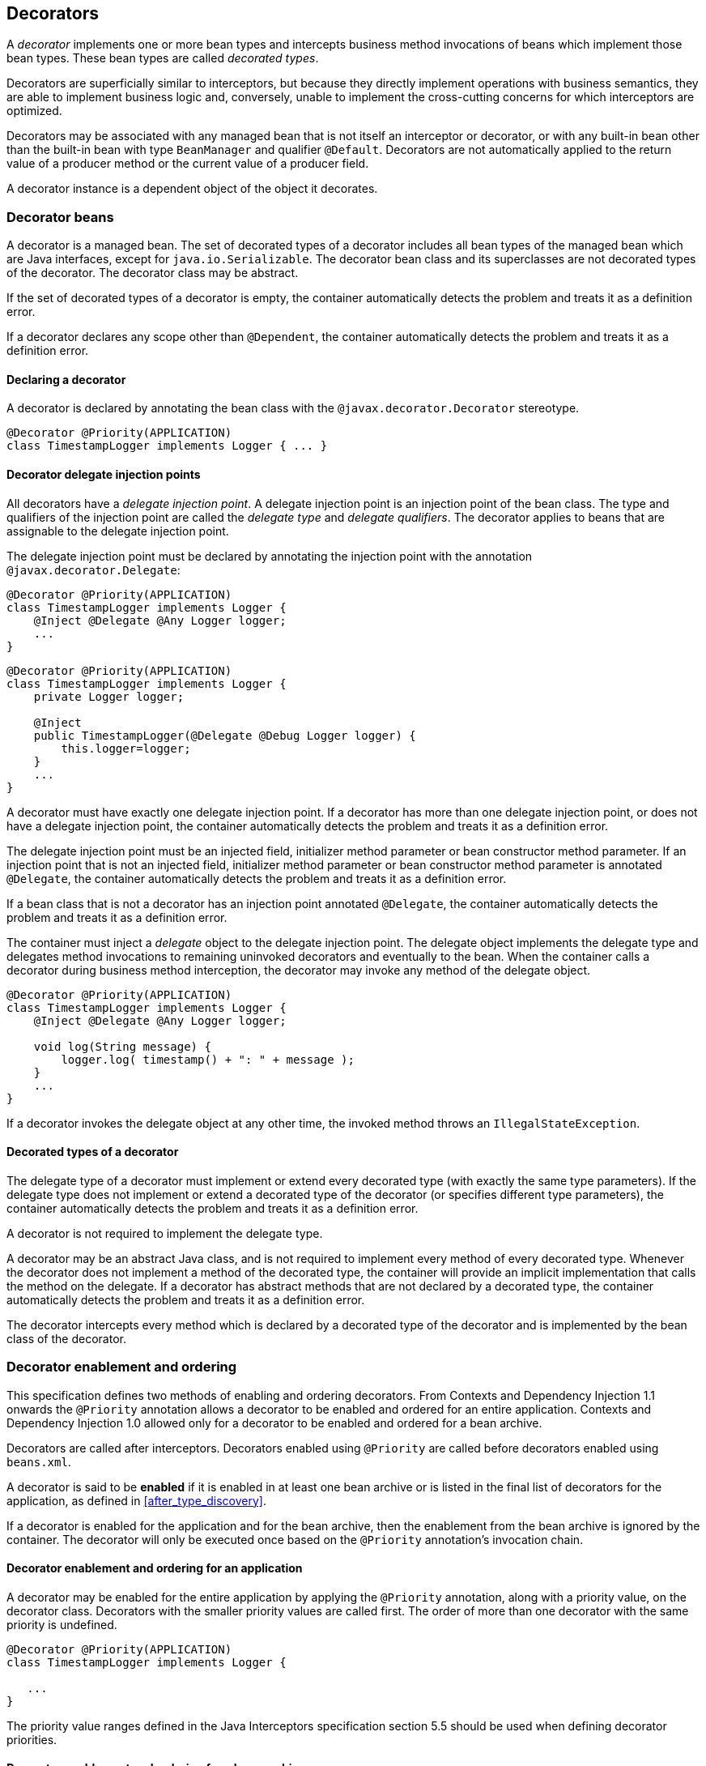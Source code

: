 [[decorators]]

== Decorators

A _decorator_ implements one or more bean types and intercepts business method invocations of beans which implement those bean types.
These bean types are called _decorated types_.

Decorators are superficially similar to interceptors, but because they directly implement operations with business semantics, they are able to implement business logic and, conversely, unable to implement the cross-cutting concerns for which interceptors are optimized.

Decorators may be associated with any managed bean that is not itself an interceptor or decorator, or with any built-in bean other than the built-in bean with type `BeanManager` and qualifier `@Default`.
Decorators are not automatically applied to the return value of a producer method or the current value of a producer field.

A decorator instance is a dependent object of the object it decorates.

[[decorator_bean]]

=== Decorator beans

A decorator is a managed bean.
The set of decorated types of a decorator includes all bean types of the managed bean which are Java interfaces, except for `java.io.Serializable`. The decorator bean class and its superclasses are not decorated types of the decorator.
The decorator class may be abstract.

If the set of decorated types of a decorator is empty, the container automatically detects the problem and treats it as a definition error.

If a decorator declares any scope other than `@Dependent`, the container automatically detects the problem and treats it as a definition error.

[[decorator_annotation]]

==== Declaring a decorator

A decorator is declared by annotating the bean class with the `@javax.decorator.Decorator` stereotype.

[source, java]
----
@Decorator @Priority(APPLICATION)
class TimestampLogger implements Logger { ... }
----

[[delegate_attribute]]

==== Decorator delegate injection points

All decorators have a _delegate injection point_.
A delegate injection point is an injection point of the bean class.
The type and qualifiers of the injection point are called the _delegate type_ and _delegate qualifiers_.
The decorator applies to beans that are assignable to the delegate injection point.

The delegate injection point must be declared by annotating the injection point with the annotation `@javax.decorator.Delegate`:

[source, java]
----
@Decorator @Priority(APPLICATION)
class TimestampLogger implements Logger {
    @Inject @Delegate @Any Logger logger;
    ...
}
----

[source, java]
----
@Decorator @Priority(APPLICATION)
class TimestampLogger implements Logger {
    private Logger logger;
    
    @Inject
    public TimestampLogger(@Delegate @Debug Logger logger) {
        this.logger=logger;
    }
    ...
}
----

A decorator must have exactly one delegate injection point.
If a decorator has more than one delegate injection point, or does not have a delegate injection point, the container automatically detects the problem and treats it as a definition error.

The delegate injection point must be an injected field, initializer method parameter or bean constructor method parameter.
If an injection point that is not an injected field, initializer method parameter or bean constructor method parameter is annotated `@Delegate`, the container automatically detects the problem and treats it as a definition error.

If a bean class that is not a decorator has an injection point annotated `@Delegate`, the container automatically detects the problem and treats it as a definition error.

The container must inject a _delegate_ object to the delegate injection point.
The delegate object implements the delegate type and delegates method invocations to remaining uninvoked decorators and eventually to the bean.
When the container calls a decorator during business method interception, the decorator may invoke any method of the delegate object.

[source, java]
----
@Decorator @Priority(APPLICATION)
class TimestampLogger implements Logger { 
    @Inject @Delegate @Any Logger logger; 
 
    void log(String message) {
        logger.log( timestamp() + ": " + message );
    }
    ...
}
----

If a decorator invokes the delegate object at any other time, the invoked method throws an `IllegalStateException`.

[[decorated_types]]

==== Decorated types of a decorator

The delegate type of a decorator must implement or extend every decorated type (with exactly the same type parameters). If the delegate type does not implement or extend a decorated type of the decorator (or specifies different type parameters), the container automatically detects the problem and treats it as a definition error.

A decorator is not required to implement the delegate type.

A decorator may be an abstract Java class, and is not required to implement every method of every decorated type.
Whenever the decorator does not implement a method of the decorated type, the container will provide an implicit implementation that calls the method on the delegate.
If a decorator has abstract methods that are not declared by a decorated type, the container automatically detects the problem and treats it as a definition error.

The decorator intercepts every method which is declared by a decorated type of the decorator and is implemented by the bean class of the decorator.

[[enabled_decorators]]

=== Decorator enablement and ordering

This specification defines two methods of enabling and ordering decorators.
From Contexts and Dependency Injection 1.1 onwards the `@Priority` annotation allows a decorator to be enabled and ordered for an entire application.
Contexts and Dependency Injection 1.0 allowed only for a decorator to be enabled and ordered for a bean archive.

Decorators are called after interceptors.
Decorators enabled using `@Priority` are called before decorators enabled using `beans.xml`.

A decorator is said to be *enabled* if it is enabled in at least one bean archive or is listed in the final list of decorators for the application, as defined in <<after_type_discovery>>.

If a decorator is enabled for the application and for the bean archive, then the enablement from the bean archive is ignored by the container.  The decorator will only be executed once based on the `@Priority` annotation's invocation chain.

[[enabled_decorators_priority]]

==== Decorator enablement and ordering for an application


A decorator may be enabled for the entire application by applying the `@Priority` annotation, along with a priority value, on the decorator class.
Decorators with the smaller priority values are called first.
The order of more than one decorator with the same priority is undefined.

[source,java]
----
@Decorator @Priority(APPLICATION)
class TimestampLogger implements Logger {

   ...
}
----

The priority value ranges defined in the Java Interceptors specification section 5.5 should be used when defining decorator priorities.

[[enabled_decorators_bean_archive]]

==== Decorator enablement and ordering for a bean archive

A decorator may be  explicitly enabled by listing its bean class under the `<decorators>` element of the `beans.xml` file of the bean archive.

[source,xml]
----
<beans xmlns="http://xmlns.jcp.org/xml/ns/javaee"
       xmlns:xsi="http://www.w3.org/2001/XMLSchema-instance"
       xsi:schemaLocation="http://xmlns.jcp.org/xml/ns/javaee http://xmlns.jcp.org/xml/ns/javaee/beans_2_0.xsd" bean-discovery-mode="all" version="2.0">
   <decorators>
      <class>com.acme.myfwk.TimestampLogger</class>
      <class>com.acme.myfwk.IdentityLogger</class>
   </decorators>
</beans>
----

The order of the decorator declarations determines the decorator ordering.
Decorators which occur earlier in the list are called first.

Each child `<class>` element must specify the name of a decorator bean class.
If there is no class with the specified name, or if the class with the specified name is not a decorator bean class, the container automatically detects the problem and treats it as a deployment problem.

If the same class is listed twice under the `<decorators>` element, the container automatically detects the problem and treats it as a deployment problem.


[[decorator_resolution]]

=== Decorator resolution

The process of matching decorators to a certain bean is called _decorator resolution_.
A decorator is bound to a bean if:

* The bean is assignable to the delegate injection point according to the rules defined in <<typesafe_resolution>> (using <<delegate_assignable_parameters>>).
* The decorator is enabled in the bean archive containing the bean.


If a decorator matches a managed bean, the managed bean class must be a proxyable bean type, as defined in <<unproxyable>>.

For a custom implementation of the `Decorator` interface defined in <<decorator>>, the container calls `getDelegateType()`, `getDelegateQualifiers()` and `getDecoratedTypes()` to determine the delegate type and qualifiers and decorated types of the decorator.

A custom implementation of the `Decorator` interface may implement the <<prioritized, `Prioritized` interface>> to be enabled for the entire application with a priority value.

[[delegate_assignable_parameters]]

==== Assignability of raw and parameterized types for delegate injection points

Decorator delegate injection points have a special set of rules for determining assignability of raw and parameterized types, as an exception to <<assignable_parameters>>.

A raw bean type is considered assignable to a parameterized delegate type if the raw types are identical and all type parameters of the delegate type are either unbounded type variables or `java.lang.Object`.

A parameterized bean type is considered assignable to a parameterized delegate type if they have identical raw type and for each parameter:

* the delegate type parameter and the bean type parameter are actual types with identical raw type, and, if the type is parameterized, the bean type parameter is assignable to the delegate type parameter according to these rules, or
* the delegate type parameter is a wildcard, the bean type parameter is an actual type and the actual type is assignable to the upper bound, if any, of the wildcard and assignable from the lower bound, if any, of the wildcard, or
* the delegate type parameter is a wildcard, the bean type parameter is a type variable and the upper bound of the type variable is assignable to the upper bound, if any, of the wildcard and assignable from the lower bound, if any, of the wildcard, or
* the delegate type parameter and the bean type parameter are both type variables and the upper bound of the bean type parameter is assignable to the upper bound, if any, of the delegate type parameter, or
* the delegate type parameter is a type variable, the bean type parameter is an actual type, and the actual type is assignable to the upper bound, if any, of the type variable.


[[decorator_invocation]]

=== Decorator invocation

Whenever a business method is invoked on an instance of a bean with decorators, the container intercepts the business method invocation and, after processing all interceptors of the method, invokes decorators of the bean.

The container searches for the first decorator of the instance that implements the method that is being invoked as a business method.
If no such decorator exists, the container invokes the business method of the intercepted instance.
Otherwise, the container calls the method of the decorator.

When any decorator is invoked by the container, it may in turn invoke a method of the delegate.
The container intercepts the delegate invocation and searches for the first decorator of the instance such that:

* the decorator occurs after the decorator invoking the delegate, and
* the decorator implements the method that is being invoked upon the delegate.


If no such decorator exists, the container invokes the business method of the intercepted instance.
Otherwise, the container calls the method of the decorator.

